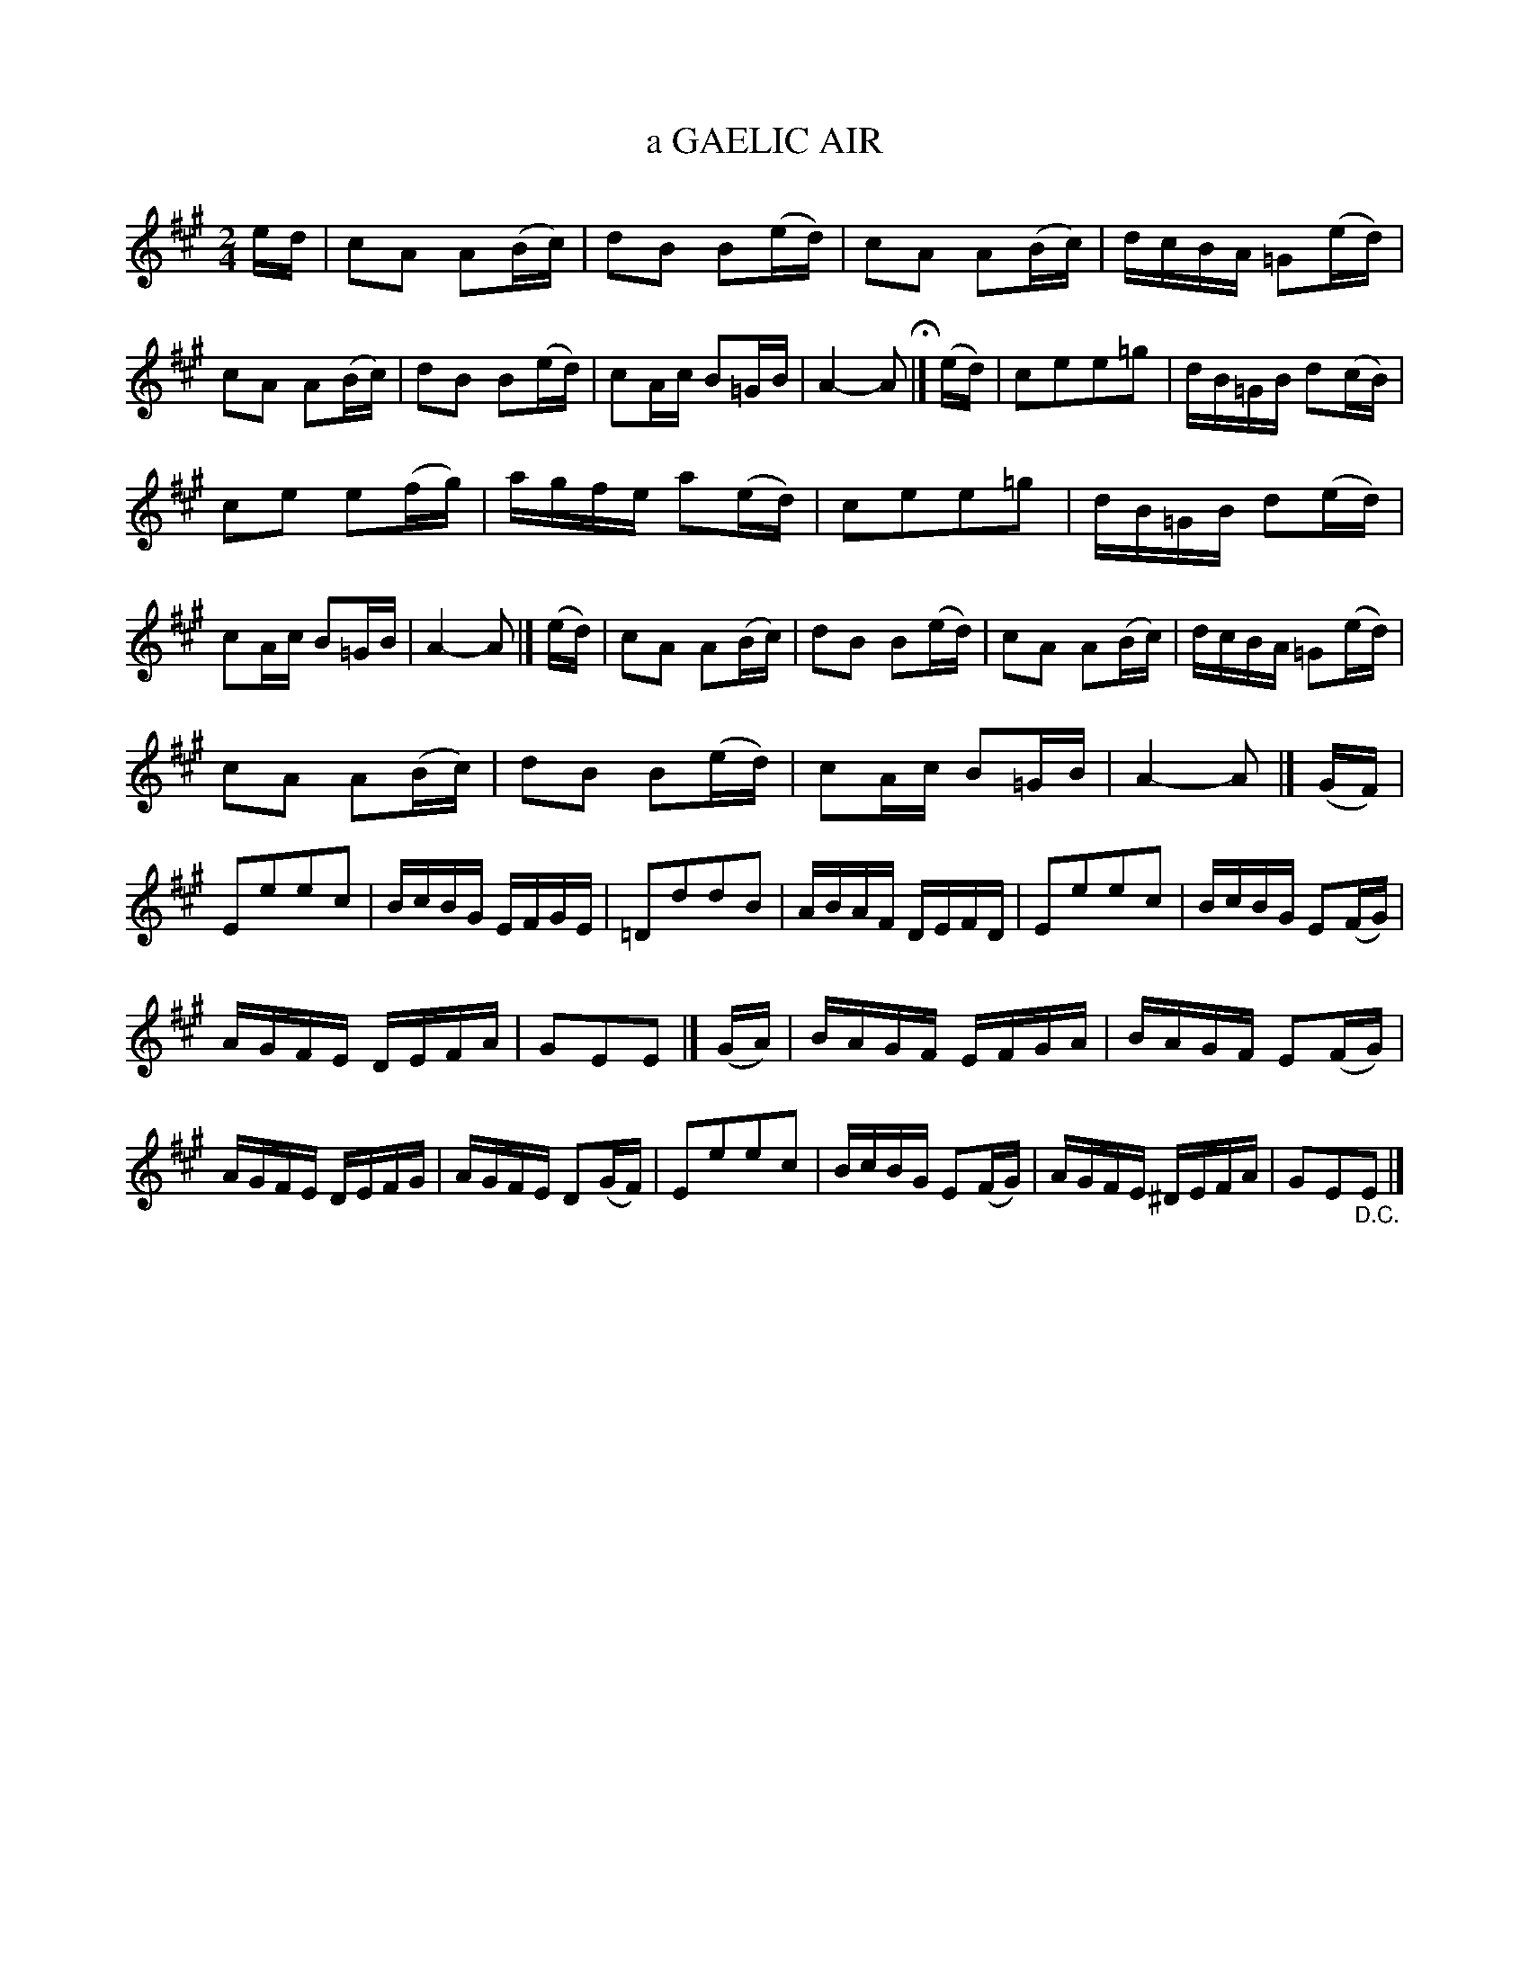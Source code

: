 X: 126003
T: a GAELIC AIR
N: AKA Glengarry's March, Sean Bhean Bochd
R: Hornpipe.
%R: air, march
B: James Kerr "Merry Melodies" v.1 p.26 s.0 #3
Z: 2017 John Chambers <jc:trillian.mit.edu>
M: 2/4
L: 1/16
K: A
ed |\
c2A2 A2(Bc) | d2B2 B2(ed) |\
c2A2 A2(Bc) | dcBA =G2(ed) |\
c2A2 A2(Bc) | d2B2 B2(ed) |\
c2Ac B2=GB | A4- A2 H|]\
(ed) |\
c2e2e2=g2 | dB=GB d2(cB) |
c2e2 e2(fg) | agfe a2(ed) |\
c2e2e2=g2 | dB=GB d2(ed) |\
c2Ac B2=GB | A4- A2 |]\
(ed) |\
c2A2 A2(Bc) | d2B2 B2(ed) |\
c2A2 A2(Bc) | dcBA =G2(ed) |
c2A2 A2(Bc) | d2B2 B2(ed) |\
c2Ac B2=GB | A4- A2 |]\
(GF) |\
E2e2e2c2 | BcBG EFGE |\
=D2d2d2B2 | ABAF DEFD |\
E2e2e2c2 | BcBG E2(FG) |
AGFE DEFA | G2E2E2 |] (GA) |\
BAGF EFGA | BAGF E2(FG) |\
AGFE DEFG | AGFE D2(GF) |\
E2e2e2c2 | BcBG E2(FG) |\
AGFE ^DEFA | G2E2"_D.C."E2 |]
